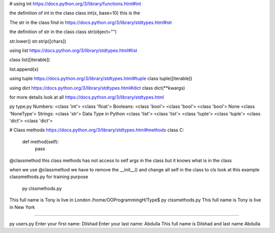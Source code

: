 # using int
https://docs.python.org/3/library/functions.html#int

the definition of int in the class
class int(x, base=10) this is the

The str in the class find in
https://docs.python.org/3/library/stdtypes.html#str

the definition of str in the class
class str(object="")

str.lower()
str.strip([chars])

using list https://docs.python.org/3/library/stdtypes.html#list

class list([iterable])

list.append(x)

using tuple https://docs.python.org/3/library/stdtypes.html#tuple
class tuple([iterable])

using dict https://docs.python.org/3/library/stdtypes.html#dict
class dict(**kwargs)


for more details look at all https://docs.python.org/3/library/stdtypes.html

py type.py
Numbers:
<class 'int'>
<class 'float'>
Booleans:
<class 'bool'>
<class 'bool'>
<class 'bool'>
None
<class 'NoneType'>
Strings:
<class 'str'>
Data Type in Python
<class 'list'>
<class 'list'>
<class 'tuple'>
<class 'tuple'>
<class 'dict'>
<class 'dict'>

# Class methods https://docs.python.org/3/library/stdtypes.html#methods
class C:
    def method(self):
        pass

@classmethod this class methods has not access to self args in the class but it knows what is in the class

when we use @classmethod we have to remove the __init__() and change all self in the class to cls look at this example
classmethods.py  for training purpose

 py clssmethods.py
This full name is Tony  is live in  London
/home/OOProgrammingH/Type$ py clssmethods.py
This full name is Tony  is live in  New York

####################################################################################

py users.py
Enter your first name: Dilshad
Enter your last name: Abdulla
This full name is Dilshad and last name Abdulla
